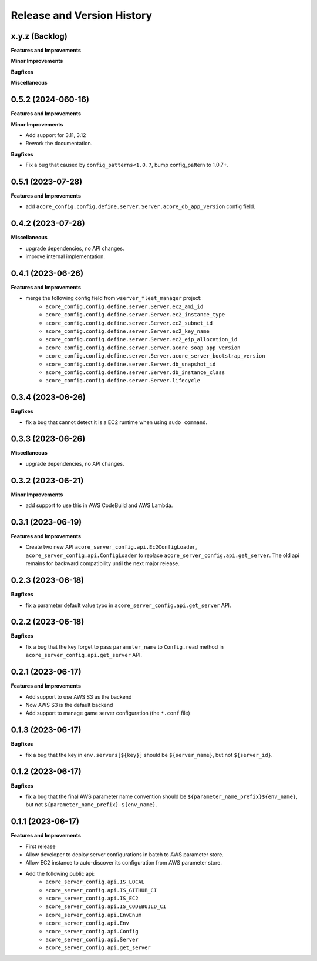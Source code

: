 .. _release_history:

Release and Version History
==============================================================================


x.y.z (Backlog)
~~~~~~~~~~~~~~~~~~~~~~~~~~~~~~~~~~~~~~~~~~~~~~~~~~~~~~~~~~~~~~~~~~~~~~~~~~~~~~
**Features and Improvements**

**Minor Improvements**

**Bugfixes**

**Miscellaneous**


0.5.2 (2024-060-16)
~~~~~~~~~~~~~~~~~~~~~~~~~~~~~~~~~~~~~~~~~~~~~~~~~~~~~~~~~~~~~~~~~~~~~~~~~~~~~~
**Features and Improvements**

**Minor Improvements**

- Add support for 3.11, 3.12
- Rework the documentation.

**Bugfixes**

- Fix a bug that caused by ``config_patterns<1.0.7``, bump config_pattern to 1.0.7+.


0.5.1 (2023-07-28)
~~~~~~~~~~~~~~~~~~~~~~~~~~~~~~~~~~~~~~~~~~~~~~~~~~~~~~~~~~~~~~~~~~~~~~~~~~~~~~
**Features and Improvements**

- add ``acore_config.config.define.server.Server.acore_db_app_version`` config field.


0.4.2 (2023-07-28)
~~~~~~~~~~~~~~~~~~~~~~~~~~~~~~~~~~~~~~~~~~~~~~~~~~~~~~~~~~~~~~~~~~~~~~~~~~~~~~
**Miscellaneous**

- upgrade dependencies, no API changes.
- improve internal implementation.


0.4.1 (2023-06-26)
~~~~~~~~~~~~~~~~~~~~~~~~~~~~~~~~~~~~~~~~~~~~~~~~~~~~~~~~~~~~~~~~~~~~~~~~~~~~~~
**Features and Improvements**

- merge the following config field from ``wserver_fleet_manager`` project:
    - ``acore_config.config.define.server.Server.ec2_ami_id``
    - ``acore_config.config.define.server.Server.ec2_instance_type``
    - ``acore_config.config.define.server.Server.ec2_subnet_id``
    - ``acore_config.config.define.server.Server.ec2_key_name``
    - ``acore_config.config.define.server.Server.ec2_eip_allocation_id``
    - ``acore_config.config.define.server.Server.acore_soap_app_version``
    - ``acore_config.config.define.server.Server.acore_server_bootstrap_version``
    - ``acore_config.config.define.server.Server.db_snapshot_id``
    - ``acore_config.config.define.server.Server.db_instance_class``
    - ``acore_config.config.define.server.Server.lifecycle``


0.3.4 (2023-06-26)
~~~~~~~~~~~~~~~~~~~~~~~~~~~~~~~~~~~~~~~~~~~~~~~~~~~~~~~~~~~~~~~~~~~~~~~~~~~~~~
**Bugfixes**

- fix a bug that cannot detect it is a EC2 runtime when using ``sudo command``.


0.3.3 (2023-06-26)
~~~~~~~~~~~~~~~~~~~~~~~~~~~~~~~~~~~~~~~~~~~~~~~~~~~~~~~~~~~~~~~~~~~~~~~~~~~~~~
**Miscellaneous**

- upgrade dependencies, no API changes.


0.3.2 (2023-06-21)
~~~~~~~~~~~~~~~~~~~~~~~~~~~~~~~~~~~~~~~~~~~~~~~~~~~~~~~~~~~~~~~~~~~~~~~~~~~~~~
**Minor Improvements**

- add support to use this in AWS CodeBuild and AWS Lambda.


0.3.1 (2023-06-19)
~~~~~~~~~~~~~~~~~~~~~~~~~~~~~~~~~~~~~~~~~~~~~~~~~~~~~~~~~~~~~~~~~~~~~~~~~~~~~~
**Features and Improvements**

- Create two new API ``acore_server_config.api.Ec2ConfigLoader``, ``acore_server_config.api.ConfigLoader`` to replace ``acore_server_config.api.get_server``. The old api remains for backward compatibility until the next major release.


0.2.3 (2023-06-18)
~~~~~~~~~~~~~~~~~~~~~~~~~~~~~~~~~~~~~~~~~~~~~~~~~~~~~~~~~~~~~~~~~~~~~~~~~~~~~~
**Bugfixes**

- fix a parameter default value typo in ``acore_server_config.api.get_server`` API.


0.2.2 (2023-06-18)
~~~~~~~~~~~~~~~~~~~~~~~~~~~~~~~~~~~~~~~~~~~~~~~~~~~~~~~~~~~~~~~~~~~~~~~~~~~~~~
**Bugfixes**

- fix a bug that the key forget to pass ``parameter_name`` to ``Config.read`` method in ``acore_server_config.api.get_server`` API.


0.2.1 (2023-06-17)
~~~~~~~~~~~~~~~~~~~~~~~~~~~~~~~~~~~~~~~~~~~~~~~~~~~~~~~~~~~~~~~~~~~~~~~~~~~~~~
**Features and Improvements**

- Add support to use AWS S3 as the backend
- Now AWS S3 is the default backend
- Add support to manage game server configuration (the ``*.conf`` file)


0.1.3 (2023-06-17)
~~~~~~~~~~~~~~~~~~~~~~~~~~~~~~~~~~~~~~~~~~~~~~~~~~~~~~~~~~~~~~~~~~~~~~~~~~~~~~
**Bugfixes**

- fix a bug that the key in ``env.servers[${key}]`` should be ``${server_name}``, but not ``${server_id}``.


0.1.2 (2023-06-17)
~~~~~~~~~~~~~~~~~~~~~~~~~~~~~~~~~~~~~~~~~~~~~~~~~~~~~~~~~~~~~~~~~~~~~~~~~~~~~~
**Bugfixes**

- fix a bug that the final AWS parameter name convention should be ``${parameter_name_prefix}${env_name}``, but not ``${parameter_name_prefix}-${env_name}``.


0.1.1 (2023-06-17)
~~~~~~~~~~~~~~~~~~~~~~~~~~~~~~~~~~~~~~~~~~~~~~~~~~~~~~~~~~~~~~~~~~~~~~~~~~~~~~
**Features and Improvements**

- First release
- Allow developer to deploy server configurations in batch to AWS parameter store.
- Allow EC2 instance to auto-discover its configuration from AWS parameter store.
- Add the following public api:
    - ``acore_server_config.api.IS_LOCAL``
    - ``acore_server_config.api.IS_GITHUB_CI``
    - ``acore_server_config.api.IS_EC2``
    - ``acore_server_config.api.IS_CODEBUILD_CI``
    - ``acore_server_config.api.EnvEnum``
    - ``acore_server_config.api.Env``
    - ``acore_server_config.api.Config``
    - ``acore_server_config.api.Server``
    - ``acore_server_config.api.get_server``
